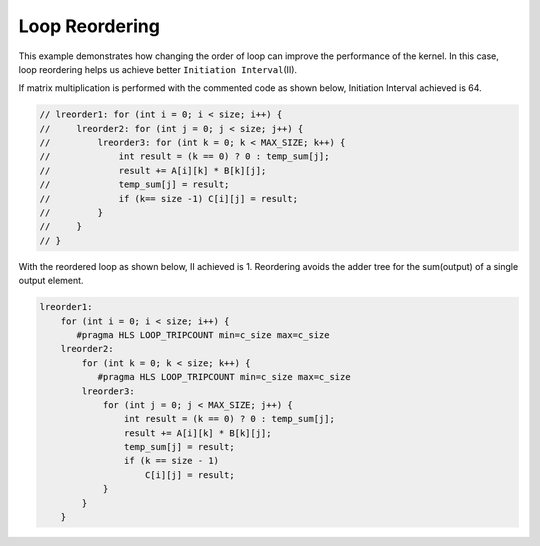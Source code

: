 Loop Reordering
===============

This example demonstrates how changing the order of loop can improve the
performance of the kernel. In this case, loop reordering helps us
achieve better ``Initiation Interval``\ (II).

If matrix multiplication is performed with the commented code as shown
below, Initiation Interval achieved is 64.

.. code:: cpp

   // lreorder1: for (int i = 0; i < size; i++) {
   //     lreorder2: for (int j = 0; j < size; j++) {
   //         lreorder3: for (int k = 0; k < MAX_SIZE; k++) {
   //             int result = (k == 0) ? 0 : temp_sum[j];
   //             result += A[i][k] * B[k][j];
   //             temp_sum[j] = result;
   //             if (k== size -1) C[i][j] = result;
   //         }
   //     }
   // }

With the reordered loop as shown below, II achieved is 1. Reordering
avoids the adder tree for the sum(output) of a single output element.

.. code:: cpp

   lreorder1:
       for (int i = 0; i < size; i++) {
          #pragma HLS LOOP_TRIPCOUNT min=c_size max=c_size
       lreorder2:
           for (int k = 0; k < size; k++) {
              #pragma HLS LOOP_TRIPCOUNT min=c_size max=c_size
           lreorder3:
               for (int j = 0; j < MAX_SIZE; j++) {
                   int result = (k == 0) ? 0 : temp_sum[j];
                   result += A[i][k] * B[k][j];
                   temp_sum[j] = result;
                   if (k == size - 1)
                       C[i][j] = result;
               }
           }
       }

